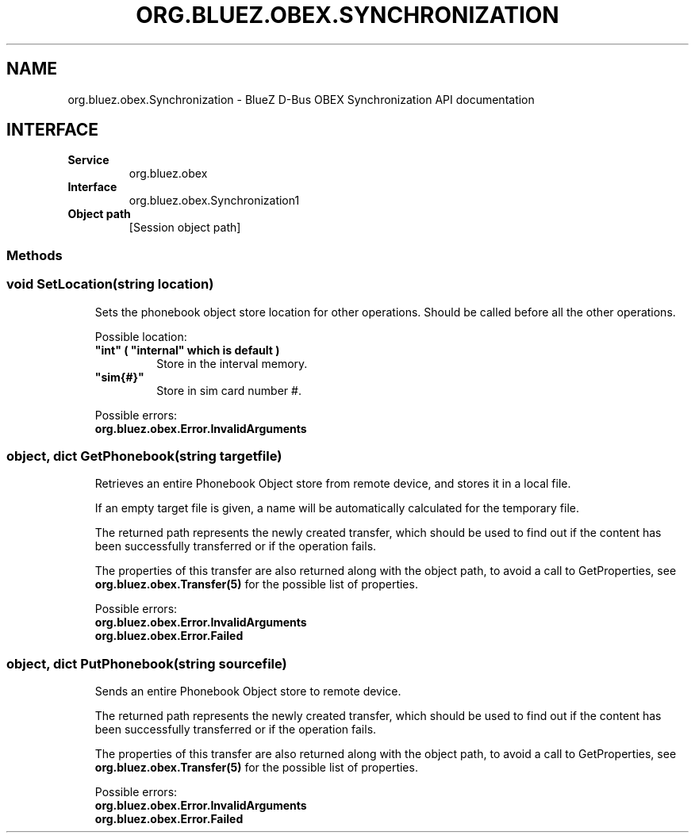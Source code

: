 .\" Man page generated from reStructuredText.
.
.
.nr rst2man-indent-level 0
.
.de1 rstReportMargin
\\$1 \\n[an-margin]
level \\n[rst2man-indent-level]
level margin: \\n[rst2man-indent\\n[rst2man-indent-level]]
-
\\n[rst2man-indent0]
\\n[rst2man-indent1]
\\n[rst2man-indent2]
..
.de1 INDENT
.\" .rstReportMargin pre:
. RS \\$1
. nr rst2man-indent\\n[rst2man-indent-level] \\n[an-margin]
. nr rst2man-indent-level +1
.\" .rstReportMargin post:
..
.de UNINDENT
. RE
.\" indent \\n[an-margin]
.\" old: \\n[rst2man-indent\\n[rst2man-indent-level]]
.nr rst2man-indent-level -1
.\" new: \\n[rst2man-indent\\n[rst2man-indent-level]]
.in \\n[rst2man-indent\\n[rst2man-indent-level]]u
..
.TH "ORG.BLUEZ.OBEX.SYNCHRONIZATION" "5" "October 2023" "BlueZ" "Linux System Administration"
.SH NAME
org.bluez.obex.Synchronization \- BlueZ D-Bus OBEX Synchronization API documentation
.SH INTERFACE
.INDENT 0.0
.TP
.B Service
org.bluez.obex
.TP
.B Interface
org.bluez.obex.Synchronization1
.TP
.B Object path
[Session object path]
.UNINDENT
.SS Methods
.SS void SetLocation(string location)
.INDENT 0.0
.INDENT 3.5
Sets the phonebook object store location for other operations. Should be
called before all the other operations.
.sp
Possible location:
.INDENT 0.0
.TP
.B \(dqint\(dq ( \(dqinternal\(dq which is default )
Store in the interval memory.
.TP
.B \(dqsim{#}\(dq
Store in sim card number #.
.UNINDENT
.sp
Possible errors:
.INDENT 0.0
.TP
.B org.bluez.obex.Error.InvalidArguments
.UNINDENT
.UNINDENT
.UNINDENT
.SS object, dict GetPhonebook(string targetfile)
.INDENT 0.0
.INDENT 3.5
Retrieves an entire Phonebook Object store from remote device, and
stores it in a local file.
.sp
If an empty target file is given, a name will be automatically
calculated for the temporary file.
.sp
The returned path represents the newly created transfer, which should be
used to find out if the content has been successfully transferred or if
the operation fails.
.sp
The properties of this transfer are also returned along with the object
path, to avoid a call to GetProperties, see
\fBorg.bluez.obex.Transfer(5)\fP for the possible list of properties.
.sp
Possible errors:
.INDENT 0.0
.TP
.B org.bluez.obex.Error.InvalidArguments
.TP
.B org.bluez.obex.Error.Failed
.UNINDENT
.UNINDENT
.UNINDENT
.SS object, dict PutPhonebook(string sourcefile)
.INDENT 0.0
.INDENT 3.5
Sends an entire Phonebook Object store to remote device.
.sp
The returned path represents the newly created transfer, which should be
used to find out if the content has been successfully transferred or if
the operation fails.
.sp
The properties of this transfer are also returned along with the object
path, to avoid a call to GetProperties, see
\fBorg.bluez.obex.Transfer(5)\fP for the possible list of properties.
.sp
Possible errors:
.INDENT 0.0
.TP
.B org.bluez.obex.Error.InvalidArguments
.TP
.B org.bluez.obex.Error.Failed
.UNINDENT
.UNINDENT
.UNINDENT
.\" Generated by docutils manpage writer.
.

